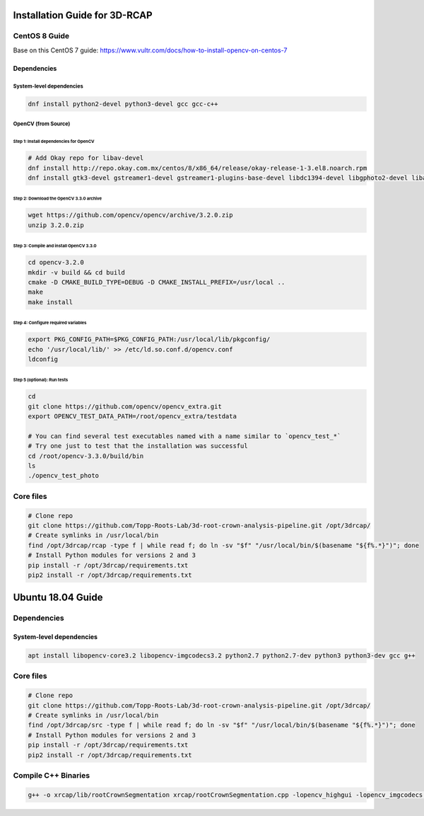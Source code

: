 
Installation Guide for 3D-RCAP
------------------------------

CentOS 8 Guide
^^^^^^^^^^^^^^

Base on this CentOS 7 guide: https://www.vultr.com/docs/how-to-install-opencv-on-centos-7

Dependencies
~~~~~~~~~~~~

System-level dependencies
"""""""""""""""""""""""""

.. code-block:: bash

   dnf install python2-devel python3-devel gcc gcc-c++

OpenCV (from Source)
""""""""""""""""""""

Step 1: Install dependencies for OpenCV
#######################################

.. code-block:: bash

   # Add Okay repo for libav-devel
   dnf install http://repo.okay.com.mx/centos/8/x86_64/release/okay-release-1-3.el8.noarch.rpm
   dnf install gtk3-devel gstreamer1-devel gstreamer1-plugins-base-devel libdc1394-devel libgphoto2-devel libav-devel cmake

Step 2: Download the OpenCV 3.3.0 archive
#########################################

.. code-block:: bash

   wget https://github.com/opencv/opencv/archive/3.2.0.zip
   unzip 3.2.0.zip

Step 3: Compile and install OpenCV 3.3.0
########################################

.. code-block:: bash

   cd opencv-3.2.0
   mkdir -v build && cd build
   cmake -D CMAKE_BUILD_TYPE=DEBUG -D CMAKE_INSTALL_PREFIX=/usr/local ..
   make
   make install

Step 4: Configure required variables
####################################

.. code-block:: bash

   export PKG_CONFIG_PATH=$PKG_CONFIG_PATH:/usr/local/lib/pkgconfig/
   echo '/usr/local/lib/' >> /etc/ld.so.conf.d/opencv.conf
   ldconfig

Step 5 (optional): Run tests
############################

.. code-block:: bash

   cd
   git clone https://github.com/opencv/opencv_extra.git
   export OPENCV_TEST_DATA_PATH=/root/opencv_extra/testdata

   # You can find several test executables named with a name similar to `opencv_test_*`
   # Try one just to test that the installation was successful
   cd /root/opencv-3.3.0/build/bin
   ls
   ./opencv_test_photo

Core files
^^^^^^^^^^

.. code-block:: bash

   # Clone repo
   git clone https://github.com/Topp-Roots-Lab/3d-root-crown-analysis-pipeline.git /opt/3drcap/
   # Create symlinks in /usr/local/bin
   find /opt/3drcap/rcap -type f | while read f; do ln -sv "$f" "/usr/local/bin/$(basename "${f%.*}")"; done
   # Install Python modules for versions 2 and 3
   pip install -r /opt/3drcap/requirements.txt
   pip2 install -r /opt/3drcap/requirements.txt

Ubuntu 18.04 Guide
------------------

Dependencies
^^^^^^^^^^^^

System-level dependencies
~~~~~~~~~~~~~~~~~~~~~~~~~

.. code-block:: bash

   apt install libopencv-core3.2 libopencv-imgcodecs3.2 python2.7 python2.7-dev python3 python3-dev gcc g++

Core files
^^^^^^^^^^

.. code-block:: bash

   # Clone repo
   git clone https://github.com/Topp-Roots-Lab/3d-root-crown-analysis-pipeline.git /opt/3drcap/
   # Create symlinks in /usr/local/bin
   find /opt/3drcap/src -type f | while read f; do ln -sv "$f" "/usr/local/bin/$(basename "${f%.*}")"; done
   # Install Python modules for versions 2 and 3
   pip install -r /opt/3drcap/requirements.txt
   pip2 install -r /opt/3drcap/requirements.txt

Compile C++ Binaries
^^^^^^^^^^^^^^^^^^^^

.. code-block:: bash

   g++ -o xrcap/lib/rootCrownSegmentation xrcap/rootCrownSegmentation.cpp -lopencv_highgui -lopencv_imgcodecs -lopencv_imgproc -lopencv_core -lboost_system -lboost_filesystem -lboost_program_options
